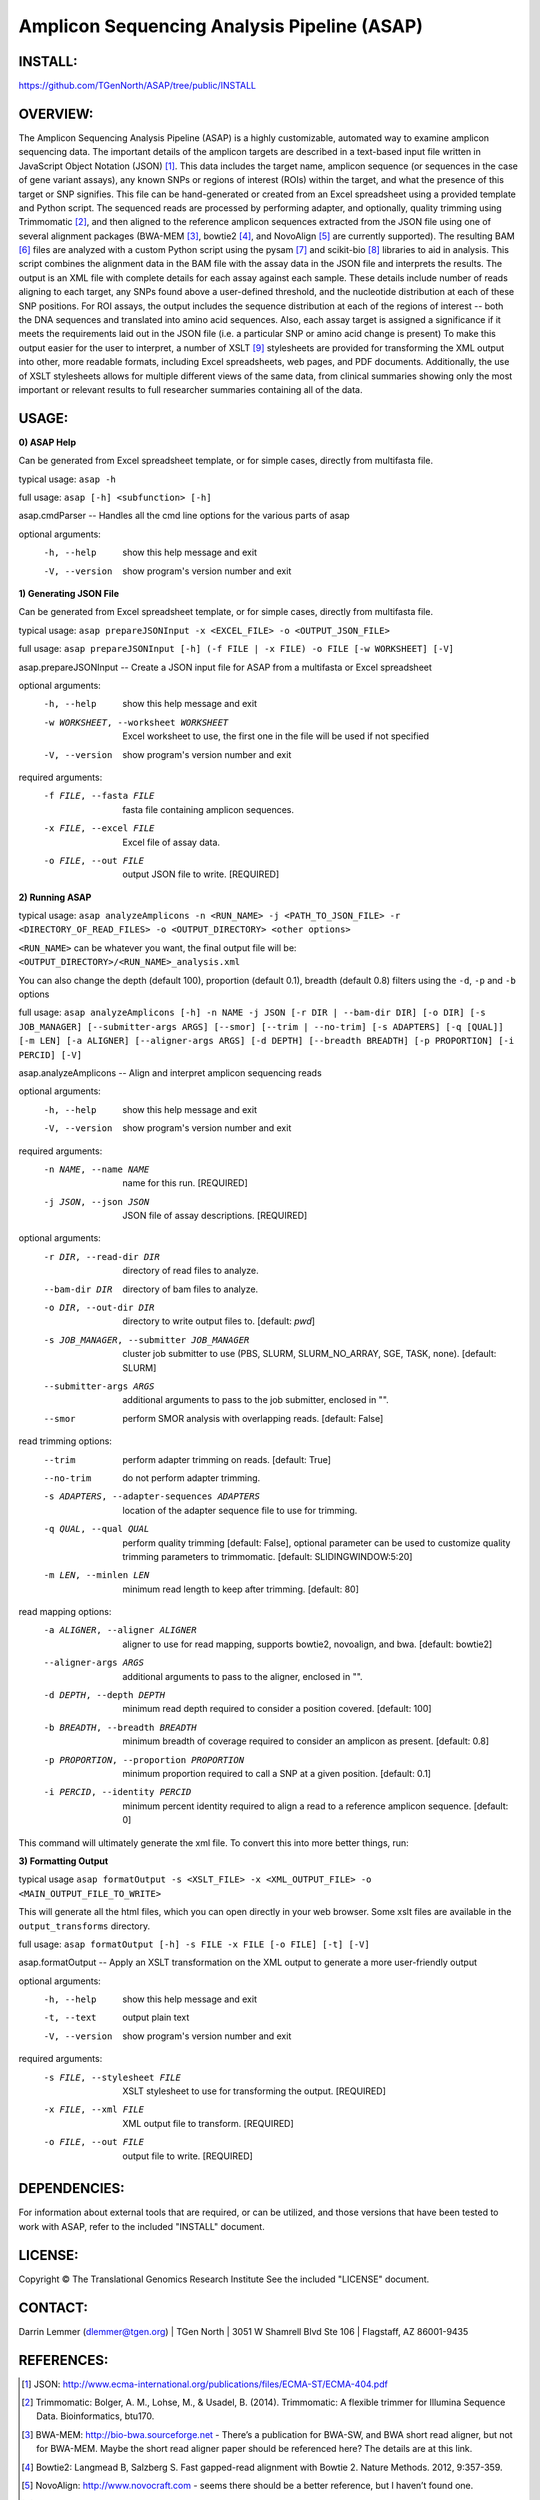 .. |copy|   unicode:: U+000A9 .. COPYRIGHT SIGN

Amplicon Sequencing Analysis Pipeline (ASAP)
========================================

INSTALL:
---------
https://github.com/TGenNorth/ASAP/tree/public/INSTALL

OVERVIEW:
---------
The Amplicon Sequencing Analysis Pipeline (ASAP) is a highly customizable, automated way to examine amplicon sequencing data. The important details of the amplicon targets are described in a text-based input file written in JavaScript Object Notation (JSON) [1]_. This data includes the target name, amplicon sequence (or sequences in the case of gene variant assays), any known SNPs or regions of interest (ROIs) within the target, and what the presence of this target or SNP signifies. This file can be hand-generated or created from an Excel spreadsheet using a provided template and Python script. The sequenced reads are processed by performing adapter, and optionally, quality trimming using Trimmomatic [2]_, and then aligned to the reference amplicon sequences extracted from the JSON file using one of several alignment packages (BWA-MEM [3]_, bowtie2 [4]_, and NovoAlign [5]_ are currently supported). The resulting BAM [6]_ files are analyzed with a custom Python script using the pysam [7]_ and scikit-bio [8]_ libraries to aid in analysis. This script combines the alignment data in the BAM file with the assay data in the JSON file and interprets the results. The output is an XML file with complete details for each assay against each sample. These details include number of reads aligning to each target, any SNPs found above a user-defined threshold, and the nucleotide distribution at each of these SNP positions. For ROI assays, the output includes the sequence distribution at each of the regions of interest -- both the DNA sequences and translated into amino acid sequences. Also, each assay target is assigned a significance if it meets the requirements laid out in the JSON file (i.e. a particular SNP or amino acid change is present) To make this output easier for the user to interpret, a number of XSLT [9]_ stylesheets are provided for transforming the XML output into other, more readable formats, including Excel spreadsheets, web pages, and PDF documents. Additionally, the use of XSLT stylesheets allows for multiple different views of the same data, from clinical summaries showing only the most important or relevant results to full researcher summaries containing all of the data.

USAGE:
------
**0) ASAP Help**

Can be generated from Excel spreadsheet template, or for simple cases, directly from multifasta file.

typical usage: ``asap -h``

full usage: ``asap [-h] <subfunction> [-h]``

asap.cmdParser -- Handles all the cmd line options for the various parts of asap

optional arguments:
  -h, --help            show this help message and exit
  -V, --version         show program's version number and exit
  
**1) Generating JSON File**

Can be generated from Excel spreadsheet template, or for simple cases, directly from multifasta file.

typical usage: ``asap prepareJSONInput -x <EXCEL_FILE> -o <OUTPUT_JSON_FILE>``

full usage: ``asap prepareJSONInput [-h] (-f FILE | -x FILE) -o FILE [-w WORKSHEET] [-V]``

asap.prepareJSONInput -- Create a JSON input file for ASAP from a multifasta or Excel spreadsheet

optional arguments:
  -h, --help            show this help message and exit
  -w WORKSHEET, --worksheet WORKSHEET
                        Excel worksheet to use, the first one in the file will
                        be used if not specified
  -V, --version         show program's version number and exit

required arguments:
  -f FILE, --fasta FILE
                        fasta file containing amplicon sequences.
  -x FILE, --excel FILE
                        Excel file of assay data.
  -o FILE, --out FILE   output JSON file to write. [REQUIRED]


**2) Running ASAP**

typical usage: ``asap analyzeAmplicons -n <RUN_NAME> -j <PATH_TO_JSON_FILE> -r <DIRECTORY_OF_READ_FILES> -o <OUTPUT_DIRECTORY> <other options>``

``<RUN_NAME>`` can be whatever you want, the final output file will be: ``<OUTPUT_DIRECTORY>/<RUN_NAME>_analysis.xml``

You can also change the depth (default 100), proportion (default 0.1), breadth (default 0.8) filters using the ``-d``, ``-p`` and ``-b`` options

full usage: ``asap analyzeAmplicons [-h] -n NAME -j JSON [-r DIR | --bam-dir DIR] [-o DIR] [-s JOB_MANAGER] [--submitter-args ARGS] [--smor] [--trim | --no-trim] [-s ADAPTERS] [-q [QUAL]] [-m LEN] [-a ALIGNER] [--aligner-args ARGS] [-d DEPTH] [--breadth BREADTH] [-p PROPORTION] [-i PERCID] [-V]``

asap.analyzeAmplicons -- Align and interpret amplicon sequencing reads

optional arguments:
  -h, --help            show this help message and exit
  -V, --version         show program's version number and exit

required arguments:
  -n NAME, --name NAME  name for this run. [REQUIRED]
  -j JSON, --json JSON  JSON file of assay descriptions. [REQUIRED]

optional arguments:
  -r DIR, --read-dir DIR
                        directory of read files to analyze.
  --bam-dir DIR         directory of bam files to analyze.
  -o DIR, --out-dir DIR
                        directory to write output files to. [default: `pwd`]
  -s JOB_MANAGER, --submitter JOB_MANAGER
                        cluster job submitter to use (PBS, SLURM, SLURM_NO_ARRAY, SGE, TASK, none).
                        [default: SLURM]
  --submitter-args ARGS
                        additional arguments to pass to the job submitter,
                        enclosed in "".
  --smor                perform SMOR analysis with overlapping reads.
                        [default: False]

read trimming options:
  --trim                perform adapter trimming on reads. [default: True]
  --no-trim             do not perform adapter trimming.
  -s ADAPTERS, --adapter-sequences ADAPTERS
                        location of the adapter sequence file to use for
                        trimming.
  -q QUAL, --qual QUAL
                        perform quality trimming [default: False], optional
                        parameter can be used to customize quality trimming
                        parameters to trimmomatic. [default:
                        SLIDINGWINDOW:5:20]
  -m LEN, --minlen LEN  minimum read length to keep after trimming. [default:
                        80]

read mapping options:
  -a ALIGNER, --aligner ALIGNER
                        aligner to use for read mapping, supports bowtie2,
                        novoalign, and bwa. [default: bowtie2]
  --aligner-args ARGS   additional arguments to pass to the aligner, enclosed
                        in "".
  -d DEPTH, --depth DEPTH
                        minimum read depth required to consider a position
                        covered. [default: 100]
  -b BREADTH, --breadth BREADTH     
                        minimum breadth of coverage required to consider an
                        amplicon as present. [default: 0.8]
  -p PROPORTION, --proportion PROPORTION
                        minimum proportion required to call a SNP at a given
                        position. [default: 0.1]
  -i PERCID, --identity PERCID
                        minimum percent identity required to align a read to a
                        reference amplicon sequence. [default: 0]

This command will ultimately generate the xml file. To convert this into more better things, run:


**3) Formatting Output**

typical usage ``asap formatOutput -s <XSLT_FILE> -x <XML_OUTPUT_FILE> -o <MAIN_OUTPUT_FILE_TO_WRITE>``

This will generate all the html files, which you can open directly in your web browser. Some xslt files are available in the ``output_transforms`` directory.

full usage: ``asap formatOutput [-h] -s FILE -x FILE [-o FILE] [-t] [-V]``

asap.formatOutput -- Apply an XSLT transformation on the XML output to generate a more user-friendly output

optional arguments:
  -h, --help            show this help message and exit
  -t, --text            output plain text
  -V, --version         show program's version number and exit

required arguments:
  -s FILE, --stylesheet FILE
                        XSLT stylesheet to use for transforming the output.
                        [REQUIRED]
  -x FILE, --xml FILE   XML output file to transform. [REQUIRED]
  -o FILE, --out FILE   output file to write. [REQUIRED]


DEPENDENCIES:
-------------

For information about external tools that are required, or can be
utilized, and those versions that have been tested to work with ASAP,
refer to the included "INSTALL" document.

LICENSE:
--------

Copyright |copy| The Translational Genomics Research Institute See the
included "LICENSE" document.

CONTACT:
--------

Darrin Lemmer (dlemmer@tgen.org)
| TGen North
| 3051 W Shamrell Blvd Ste 106
| Flagstaff, AZ 86001-9435

REFERENCES:
-----------

.. [1] JSON: http://www.ecma-international.org/publications/files/ECMA-ST/ECMA-404.pdf
.. [2] Trimmomatic: Bolger, A. M., Lohse, M., & Usadel, B. (2014). Trimmomatic: A flexible trimmer for Illumina Sequence Data. Bioinformatics, btu170.
.. [3] BWA-MEM: http://bio-bwa.sourceforge.net - There’s a publication for BWA-SW, and BWA short read aligner, but not for BWA-MEM. Maybe the short read aligner paper should be referenced here? The details are at this link.
.. [4] Bowtie2: Langmead B, Salzberg S. Fast gapped-read alignment with Bowtie 2. Nature Methods. 2012, 9:357-359.
.. [5] NovoAlign: http://www.novocraft.com - seems there should be a better reference, but I haven’t found one.
.. [6] SAM format/SAMtools: Li, Heng et al. “The Sequence Alignment/Map Format and SAMtools.” Bioinformatics 25.16 (2009): 2078–2079. PMC. Web. 9 Nov. 2015.
.. [7] Pysam: https://github.com/pysam-developers/pysam
.. [8] Scikit-bio: http://scikit-bio.org
.. [9] XSLT: http://www.w3.org/TR/xslt20/
